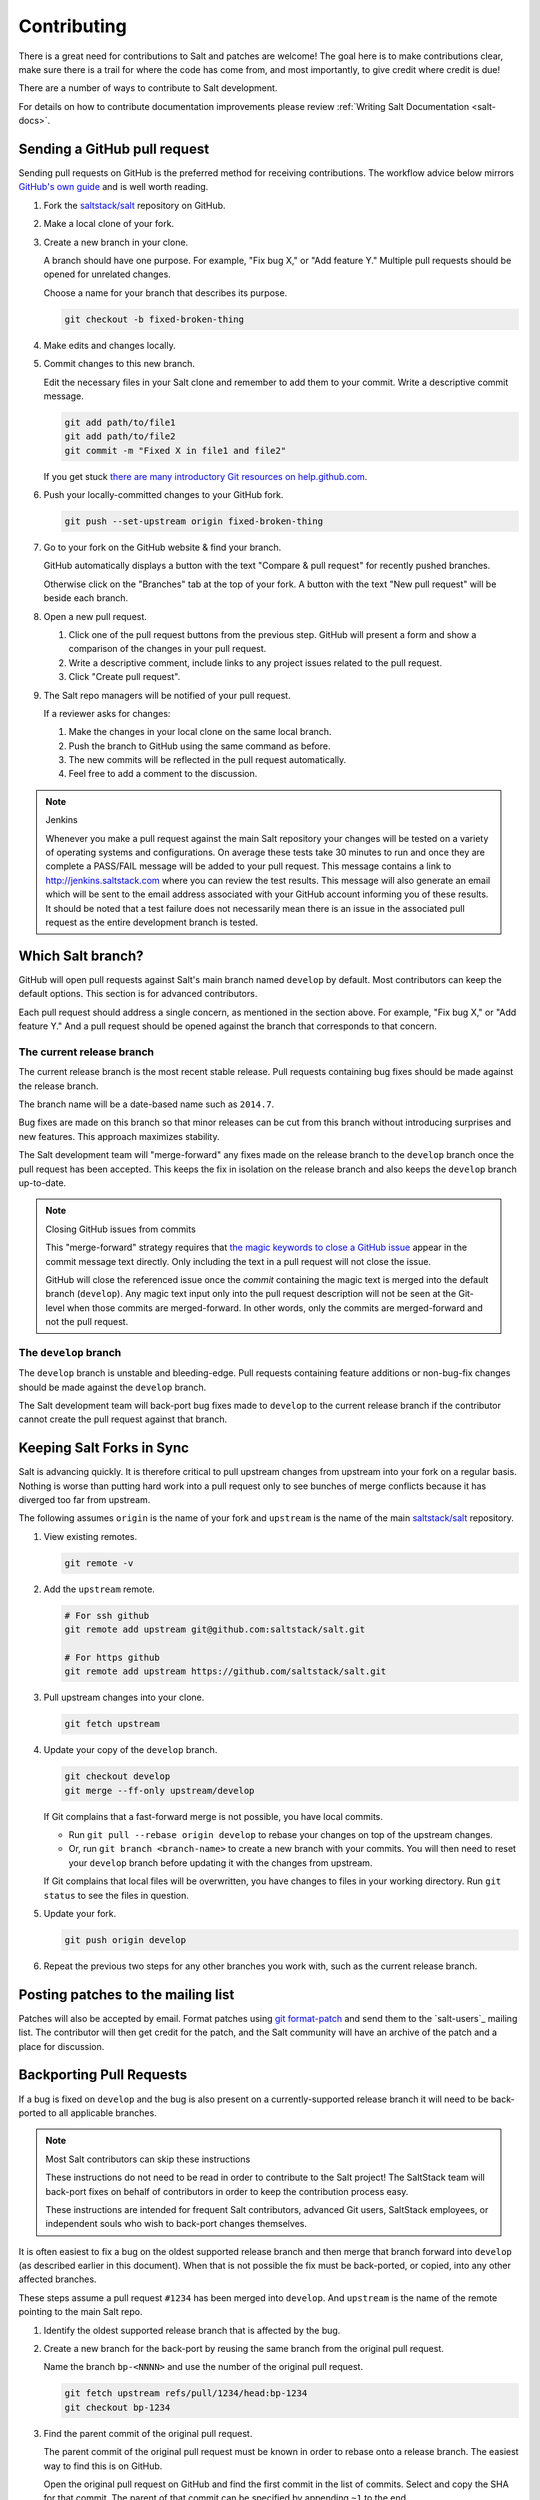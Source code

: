 ============
Contributing
============

There is a great need for contributions to Salt and patches are welcome! The goal
here is to make contributions clear, make sure there is a trail for where the code
has come from, and most importantly, to give credit where credit is due!

There are a number of ways to contribute to Salt development.

For details on how to contribute documentation improvements please review
:ref:`Writing Salt Documentation <salt-docs>`.

Sending a GitHub pull request
=============================

Sending pull requests on GitHub is the preferred method for receiving
contributions. The workflow advice below mirrors `GitHub's own guide <GitHub
Fork a Repo Guide_>`_ and is well worth reading.

#.  Fork the `saltstack/salt`_ repository on GitHub.
#.  Make a local clone of your fork.
#.  Create a new branch in your clone.

    A branch should have one purpose. For example, "Fix bug X," or "Add feature
    Y." Multiple pull requests should be opened for unrelated changes.

    Choose a name for your branch that describes its purpose.

    .. code-block:: bash

        git checkout -b fixed-broken-thing

#.  Make edits and changes locally.
#.  Commit changes to this new branch.

    Edit the necessary files in your Salt clone and remember to add them to
    your commit. Write a descriptive commit message.

    .. code-block:: bash

        git add path/to/file1
        git add path/to/file2
        git commit -m "Fixed X in file1 and file2"

    If you get stuck `there are many introductory Git resources on
    help.github.com <Git resources_>`_.

#.  Push your locally-committed changes to your GitHub fork.

    .. code-block:: bash

        git push --set-upstream origin fixed-broken-thing

#.  Go to your fork on the GitHub website & find your branch.

    GitHub automatically displays a button with the text "Compare & pull
    request" for recently pushed branches.

    Otherwise click on the "Branches" tab at the top of your fork. A button
    with the text "New pull request" will be beside each branch.

#.  Open a new pull request.

    #.  Click one of the pull request buttons from the previous step. GitHub
        will present a form and show a comparison of the changes in your pull
        request.
    #.  Write a descriptive comment, include links to any project issues
        related to the pull request.
    #.  Click "Create pull request".

#.  The Salt repo managers will be notified of your pull request.
   
    If a reviewer asks for changes:

    #.  Make the changes in your local clone on the same local branch.
    #.  Push the branch to GitHub using the same command as before.
    #.  The new commits will be reflected in the pull request automatically.
    #.  Feel free to add a comment to the discussion.

.. note:: Jenkins

    Whenever you make a pull request against the main Salt repository your
    changes will be tested on a variety of operating systems and
    configurations. On average these tests take 30 minutes to run and once
    they are complete a PASS/FAIL message will be added to your pull
    request. This message contains a link to http://jenkins.saltstack.com
    where you can review the test results. This message will also generate an
    email which will be sent to the email address associated with your GitHub
    account informing you of these results. It should be noted that a test
    failure does not necessarily mean there is an issue in the associated pull
    request as the entire development branch is tested.

Which Salt branch?
==================

GitHub will open pull requests against Salt's main branch named ``develop`` by
default. Most contributors can keep the default options. This section is for
advanced contributors.

Each pull request should address a single concern, as mentioned in the section
above. For example, "Fix bug X," or "Add feature Y." And a pull request should
be opened against the branch that corresponds to that concern.

The current release branch
--------------------------

The current release branch is the most recent stable release. Pull requests
containing bug fixes should be made against the release branch.

The branch name will be a date-based name such as ``2014.7``.

Bug fixes are made on this branch so that minor releases can be cut from this
branch without introducing surprises and new features. This approach maximizes
stability.

The Salt development team will "merge-forward" any fixes made on the release
branch to the ``develop`` branch once the pull request has been accepted. This
keeps the fix in isolation on the release branch and also keeps the ``develop``
branch up-to-date.

.. note:: Closing GitHub issues from commits

    This "merge-forward" strategy requires that `the magic keywords to close a
    GitHub issue <Closing issues via commit message_>`_ appear in the commit
    message text directly. Only including the text in a pull request will not
    close the issue.

    GitHub will close the referenced issue once the *commit* containing the
    magic text is merged into the default branch (``develop``). Any magic text
    input only into the pull request description will not be seen at the
    Git-level when those commits are merged-forward. In other words, only the
    commits are merged-forward and not the pull request.

The ``develop`` branch
----------------------

The ``develop`` branch is unstable and bleeding-edge. Pull requests containing
feature additions or non-bug-fix changes should be made against the ``develop``
branch.

The Salt development team will back-port bug fixes made to ``develop`` to the
current release branch if the contributor cannot create the pull request
against that branch.

Keeping Salt Forks in Sync
==========================

Salt is advancing quickly. It is therefore critical to pull upstream changes
from upstream into your fork on a regular basis. Nothing is worse than putting
hard work into a pull request only to see bunches of merge conflicts because it
has diverged too far from upstream.

.. seealso:: `GitHub Fork a Repo Guide`_

The following assumes ``origin`` is the name of your fork and ``upstream`` is
the name of the main `saltstack/salt`_ repository.

#.  View existing remotes.

    .. code-block:: bash

        git remote -v

#.  Add the ``upstream`` remote.

    .. code-block:: bash

        # For ssh github
        git remote add upstream git@github.com:saltstack/salt.git

        # For https github
        git remote add upstream https://github.com/saltstack/salt.git

#.  Pull upstream changes into your clone.

    .. code-block:: bash

        git fetch upstream

#.  Update your copy of the ``develop`` branch.

    .. code-block:: bash

        git checkout develop
        git merge --ff-only upstream/develop

    If Git complains that a fast-forward merge is not possible, you have local
    commits.
    
    * Run ``git pull --rebase origin develop`` to rebase your changes on top of
      the upstream changes.
    * Or, run ``git branch <branch-name>`` to create a new branch with your
      commits. You will then need to reset your ``develop`` branch before
      updating it with the changes from upstream.

    If Git complains that local files will be overwritten, you have changes to
    files in your working directory. Run ``git status`` to see the files in
    question.

#.  Update your fork.

    .. code-block:: bash

        git push origin develop

#.  Repeat the previous two steps for any other branches you work with, such as
    the current release branch.

Posting patches to the mailing list
===================================

Patches will also be accepted by email. Format patches using `git
format-patch`_ and send them to the `salt-users`_ mailing list. The contributor
will then get credit for the patch, and the Salt community will have an archive
of the patch and a place for discussion.

Backporting Pull Requests
=========================

If a bug is fixed on ``develop`` and the bug is also present on a
currently-supported release branch it will need to be back-ported to all
applicable branches.

.. note:: Most Salt contributors can skip these instructions

    These instructions do not need to be read in order to contribute to the
    Salt project! The SaltStack team will back-port fixes on behalf of
    contributors in order to keep the contribution process easy.

    These instructions are intended for frequent Salt contributors, advanced
    Git users, SaltStack employees, or independent souls who wish to back-port
    changes themselves.

It is often easiest to fix a bug on the oldest supported release branch and
then merge that branch forward into ``develop`` (as described earlier in this
document). When that is not possible the fix must be back-ported, or copied,
into any other affected branches.

These steps assume a pull request ``#1234`` has been merged into ``develop``.
And ``upstream`` is the name of the remote pointing to the main Salt repo.

1.  Identify the oldest supported release branch that is affected by the bug.

2.  Create a new branch for the back-port by reusing the same branch from the
    original pull request.

    Name the branch ``bp-<NNNN>`` and use the number of the original pull
    request.

    .. code-block:: bash

        git fetch upstream refs/pull/1234/head:bp-1234
        git checkout bp-1234

3.  Find the parent commit of the original pull request.

    The parent commit of the original pull request must be known in order to
    rebase onto a release branch. The easiest way to find this is on GitHub.

    Open the original pull request on GitHub and find the first commit in the
    list of commits. Select and copy the SHA for that commit. The parent of
    that commit can be specified by appending ``~1`` to the end.

4.  Rebase the new branch on top of the release branch.

    * ``<release-branch>`` is the branch identified in step #1.

    * ``<orig-base>`` is the SHA identified in step #3 -- don't forget to add
      ``~1`` to the end!

    .. code-block:: bash

        git rebase --onto <release-branch> <orig-base> bp-1234

    Note, release branches prior to ``2014.7`` will not be able to make use of
    rebase and must use cherry-picking instead.

5.  Push the back-port branch to GitHub and open a new pull request.

    Opening a pull request for the back-port allows for the test suite and
    normal code-review process.

    .. code-block:: bash

        git push -u origin bp-1234

.. _`saltstack/salt`: https://github.com/saltstack/salt
.. _`GitHub Fork a Repo Guide`: https://help.github.com/articles/fork-a-repo
.. _`Git resources`: https://help.github.com/articles/what-are-other-good-resources-for-learning-git-and-github
.. _`Closing issues via commit message`: https://help.github.com/articles/closing-issues-via-commit-messages
.. _`git format-patch`: https://www.kernel.org/pub/software/scm/git/docs/git-format-patch.html
